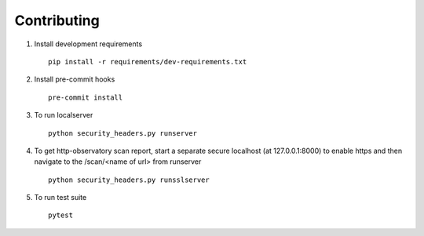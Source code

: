Contributing
============

1. Install development requirements  ::

    pip install -r requirements/dev-requirements.txt


2. Install pre-commit hooks  ::

    pre-commit install


3. To run localserver  ::

    python security_headers.py runserver


4. To get http-observatory scan report, start a separate secure localhost (at 127.0.0.1:8000) to enable https and then navigate to the /scan/<name of url> from runserver  ::

    python security_headers.py runsslserver


5. To run test suite ::

    pytest
